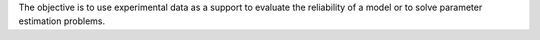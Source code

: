 .. title: Experiments as a support for modelling
.. slug: Experiments
.. date: 2019-10-30 15:58:28 UTC+01:00
.. tags: 
.. category: 
.. link: 
.. description: 
.. type: text

The objective is to use experimental data as a support to evaluate the reliability of a model or to solve parameter estimation problems.
